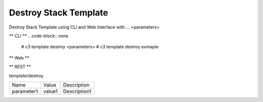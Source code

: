 .. _Scenario-Destroy-Stack-Template:

Destroy Stack Template
====================
Destroy Stack Template using CLI and Web Interface with ... <parameters>

.. image:: Destroy-Stack-Template.png


** CLI **
.. code-block:: none

  # c3 template destroy <parameters>
  # c3 template destroy exmaple


** Web **

.. image:: Destroy-Stack-TemplateWeb.png


** REST **

template/destroy

============  ========  ===================
Name          Value     Description
------------  --------  -------------------
parameter1    value1    Description1
============  ========  ===================

